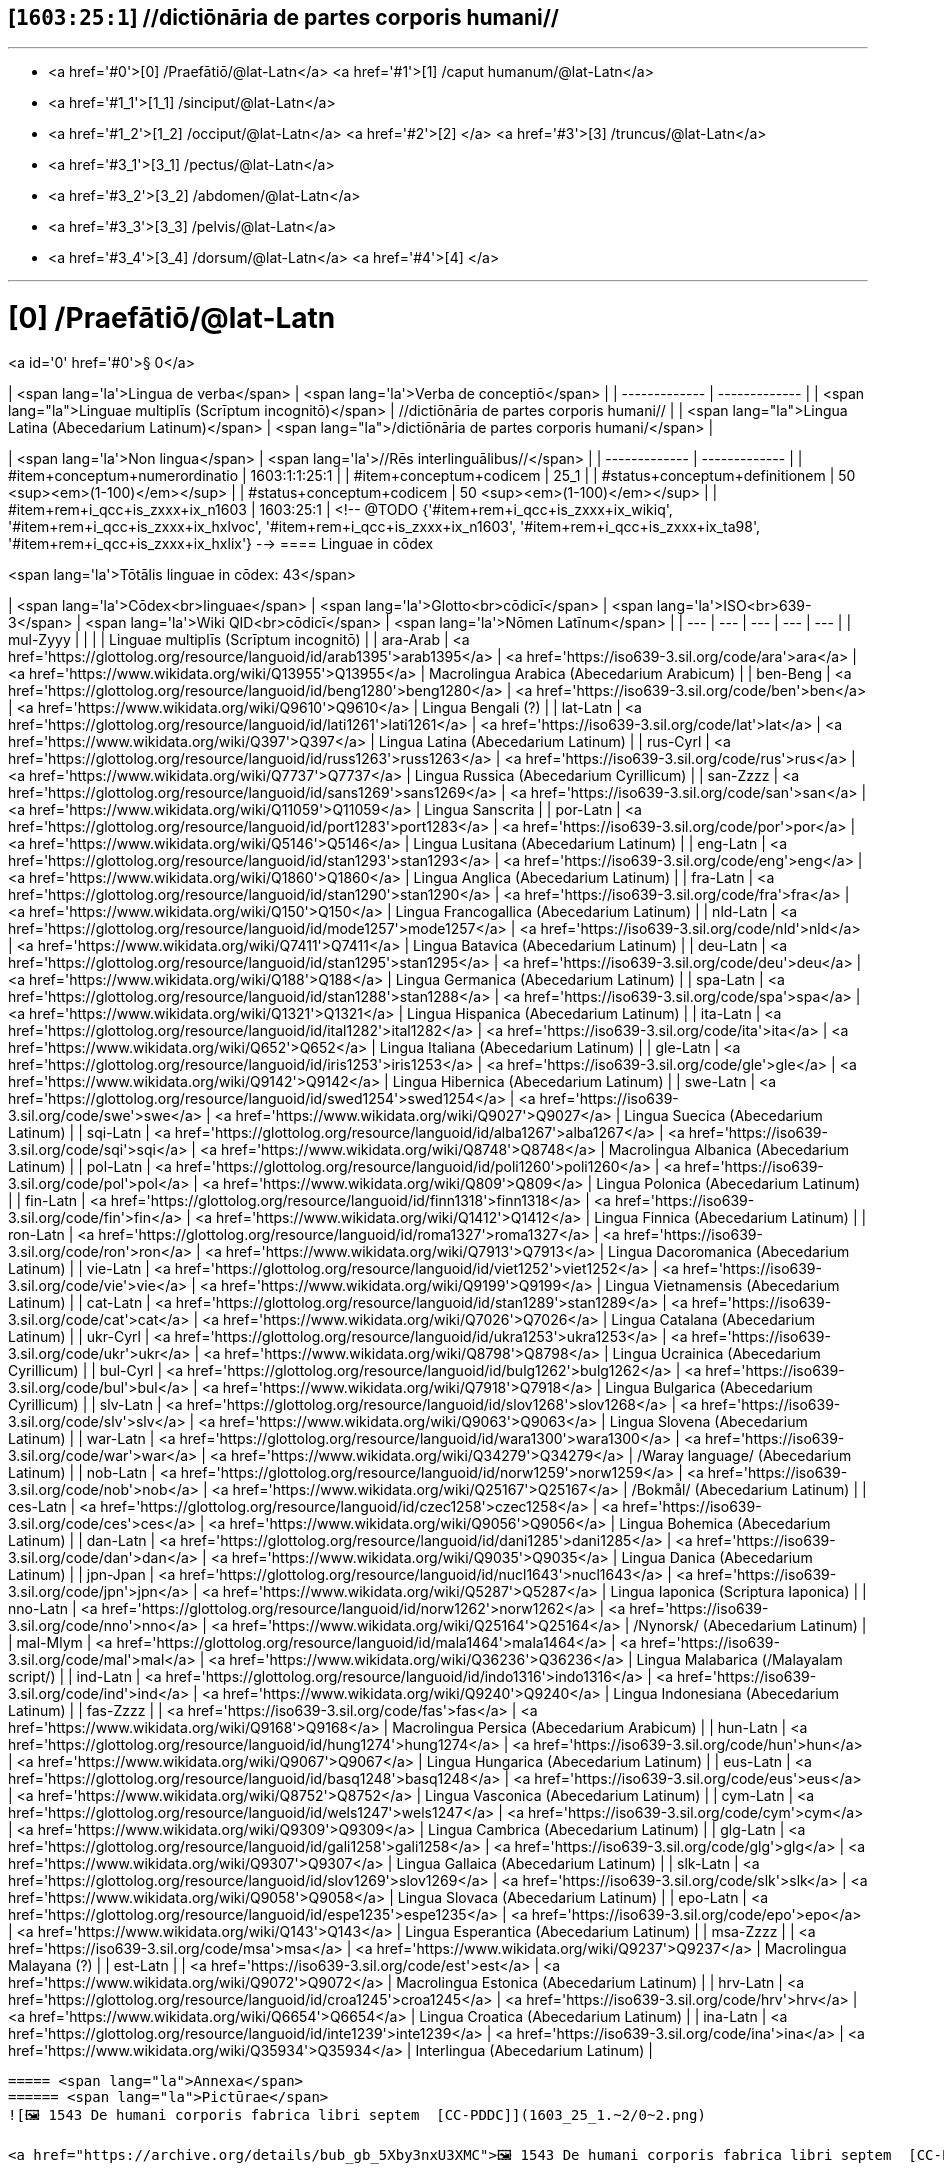 == [`1603:25:1`] //dictiōnāria de partes corporis humani//


'''''

* <a href='#0'>[0] /Praefātiō/@lat-Latn</a>
 <a href='#1'>[1] /caput humanum/@lat-Latn</a>
* <a href='#1_1'>[1_1] /sinciput/@lat-Latn</a>
* <a href='#1_2'>[1_2] /occiput/@lat-Latn</a>
 <a href='#2'>[2] </a>
 <a href='#3'>[3] /truncus/@lat-Latn</a>
* <a href='#3_1'>[3_1] /pectus/@lat-Latn</a>
* <a href='#3_2'>[3_2] /abdomen/@lat-Latn</a>
* <a href='#3_3'>[3_3] /pelvis/@lat-Latn</a>
* <a href='#3_4'>[3_4] /dorsum/@lat-Latn</a>
 <a href='#4'>[4] </a>

'''''

# [0] /Praefātiō/@lat-Latn 

<a id='0' href='#0'>§ 0</a> 



| <span lang='la'>Lingua de verba</span> | <span lang='la'>Verba de conceptiō</span> |
| ------------- | ------------- |
| <span lang="la">Linguae multiplīs (Scrīptum incognitō)</span> | //dictiōnāria de partes corporis humani// |
| <span lang="la">Lingua Latina (Abecedarium Latinum)</span> | <span lang="la">/dictiōnāria de partes corporis humani/</span> |


| <span lang='la'>Non lingua</span> | <span lang='la'>//Rēs interlinguālibus//</span> |
| ------------- | ------------- |
| #item+conceptum+numerordinatio | 1603:1:1:25:1 |
| #item+conceptum+codicem | 25_1 |
| #status+conceptum+definitionem | 50 <sup><em>(1-100)</em></sup> |
| #status+conceptum+codicem | 50 <sup><em>(1-100)</em></sup> |
| #item+rem+i_qcc+is_zxxx+ix_n1603 | 1603:25:1 |
<!-- @TODO {'#item+rem+i_qcc+is_zxxx+ix_wikiq', '#item+rem+i_qcc+is_zxxx+ix_hxlvoc', '#item+rem+i_qcc+is_zxxx+ix_n1603', '#item+rem+i_qcc+is_zxxx+ix_ta98', '#item+rem+i_qcc+is_zxxx+ix_hxlix'} -->
==== Linguae in cōdex

<span lang='la'>Tōtālis linguae in cōdex: 43</span>

| <span lang='la'>Cōdex<br>linguae</span> | <span lang='la'>Glotto<br>cōdicī</span> | <span lang='la'>ISO<br>639-3</span> | <span lang='la'>Wiki QID<br>cōdicī</span> | <span lang='la'>Nōmen Latīnum</span> |
| --- | --- | --- | --- | --- |
| mul-Zyyy |  |  |  | Linguae multiplīs (Scrīptum incognitō) |
| ara-Arab | <a href='https://glottolog.org/resource/languoid/id/arab1395'>arab1395</a> | <a href='https://iso639-3.sil.org/code/ara'>ara</a> | <a href='https://www.wikidata.org/wiki/Q13955'>Q13955</a> | Macrolingua Arabica (Abecedarium Arabicum) |
| ben-Beng | <a href='https://glottolog.org/resource/languoid/id/beng1280'>beng1280</a> | <a href='https://iso639-3.sil.org/code/ben'>ben</a> | <a href='https://www.wikidata.org/wiki/Q9610'>Q9610</a> | Lingua Bengali (?) |
| lat-Latn | <a href='https://glottolog.org/resource/languoid/id/lati1261'>lati1261</a> | <a href='https://iso639-3.sil.org/code/lat'>lat</a> | <a href='https://www.wikidata.org/wiki/Q397'>Q397</a> | Lingua Latina (Abecedarium Latinum) |
| rus-Cyrl | <a href='https://glottolog.org/resource/languoid/id/russ1263'>russ1263</a> | <a href='https://iso639-3.sil.org/code/rus'>rus</a> | <a href='https://www.wikidata.org/wiki/Q7737'>Q7737</a> | Lingua Russica (Abecedarium Cyrillicum) |
| san-Zzzz | <a href='https://glottolog.org/resource/languoid/id/sans1269'>sans1269</a> | <a href='https://iso639-3.sil.org/code/san'>san</a> | <a href='https://www.wikidata.org/wiki/Q11059'>Q11059</a> | Lingua Sanscrita |
| por-Latn | <a href='https://glottolog.org/resource/languoid/id/port1283'>port1283</a> | <a href='https://iso639-3.sil.org/code/por'>por</a> | <a href='https://www.wikidata.org/wiki/Q5146'>Q5146</a> | Lingua Lusitana (Abecedarium Latinum) |
| eng-Latn | <a href='https://glottolog.org/resource/languoid/id/stan1293'>stan1293</a> | <a href='https://iso639-3.sil.org/code/eng'>eng</a> | <a href='https://www.wikidata.org/wiki/Q1860'>Q1860</a> | Lingua Anglica (Abecedarium Latinum) |
| fra-Latn | <a href='https://glottolog.org/resource/languoid/id/stan1290'>stan1290</a> | <a href='https://iso639-3.sil.org/code/fra'>fra</a> | <a href='https://www.wikidata.org/wiki/Q150'>Q150</a> | Lingua Francogallica (Abecedarium Latinum) |
| nld-Latn | <a href='https://glottolog.org/resource/languoid/id/mode1257'>mode1257</a> | <a href='https://iso639-3.sil.org/code/nld'>nld</a> | <a href='https://www.wikidata.org/wiki/Q7411'>Q7411</a> | Lingua Batavica (Abecedarium Latinum) |
| deu-Latn | <a href='https://glottolog.org/resource/languoid/id/stan1295'>stan1295</a> | <a href='https://iso639-3.sil.org/code/deu'>deu</a> | <a href='https://www.wikidata.org/wiki/Q188'>Q188</a> | Lingua Germanica (Abecedarium Latinum) |
| spa-Latn | <a href='https://glottolog.org/resource/languoid/id/stan1288'>stan1288</a> | <a href='https://iso639-3.sil.org/code/spa'>spa</a> | <a href='https://www.wikidata.org/wiki/Q1321'>Q1321</a> | Lingua Hispanica (Abecedarium Latinum) |
| ita-Latn | <a href='https://glottolog.org/resource/languoid/id/ital1282'>ital1282</a> | <a href='https://iso639-3.sil.org/code/ita'>ita</a> | <a href='https://www.wikidata.org/wiki/Q652'>Q652</a> | Lingua Italiana (Abecedarium Latinum) |
| gle-Latn | <a href='https://glottolog.org/resource/languoid/id/iris1253'>iris1253</a> | <a href='https://iso639-3.sil.org/code/gle'>gle</a> | <a href='https://www.wikidata.org/wiki/Q9142'>Q9142</a> | Lingua Hibernica (Abecedarium Latinum) |
| swe-Latn | <a href='https://glottolog.org/resource/languoid/id/swed1254'>swed1254</a> | <a href='https://iso639-3.sil.org/code/swe'>swe</a> | <a href='https://www.wikidata.org/wiki/Q9027'>Q9027</a> | Lingua Suecica (Abecedarium Latinum) |
| sqi-Latn | <a href='https://glottolog.org/resource/languoid/id/alba1267'>alba1267</a> | <a href='https://iso639-3.sil.org/code/sqi'>sqi</a> | <a href='https://www.wikidata.org/wiki/Q8748'>Q8748</a> | Macrolingua Albanica (Abecedarium Latinum) |
| pol-Latn | <a href='https://glottolog.org/resource/languoid/id/poli1260'>poli1260</a> | <a href='https://iso639-3.sil.org/code/pol'>pol</a> | <a href='https://www.wikidata.org/wiki/Q809'>Q809</a> | Lingua Polonica (Abecedarium Latinum) |
| fin-Latn | <a href='https://glottolog.org/resource/languoid/id/finn1318'>finn1318</a> | <a href='https://iso639-3.sil.org/code/fin'>fin</a> | <a href='https://www.wikidata.org/wiki/Q1412'>Q1412</a> | Lingua Finnica (Abecedarium Latinum) |
| ron-Latn | <a href='https://glottolog.org/resource/languoid/id/roma1327'>roma1327</a> | <a href='https://iso639-3.sil.org/code/ron'>ron</a> | <a href='https://www.wikidata.org/wiki/Q7913'>Q7913</a> | Lingua Dacoromanica (Abecedarium Latinum) |
| vie-Latn | <a href='https://glottolog.org/resource/languoid/id/viet1252'>viet1252</a> | <a href='https://iso639-3.sil.org/code/vie'>vie</a> | <a href='https://www.wikidata.org/wiki/Q9199'>Q9199</a> | Lingua Vietnamensis (Abecedarium Latinum) |
| cat-Latn | <a href='https://glottolog.org/resource/languoid/id/stan1289'>stan1289</a> | <a href='https://iso639-3.sil.org/code/cat'>cat</a> | <a href='https://www.wikidata.org/wiki/Q7026'>Q7026</a> | Lingua Catalana (Abecedarium Latinum) |
| ukr-Cyrl | <a href='https://glottolog.org/resource/languoid/id/ukra1253'>ukra1253</a> | <a href='https://iso639-3.sil.org/code/ukr'>ukr</a> | <a href='https://www.wikidata.org/wiki/Q8798'>Q8798</a> | Lingua Ucrainica (Abecedarium Cyrillicum) |
| bul-Cyrl | <a href='https://glottolog.org/resource/languoid/id/bulg1262'>bulg1262</a> | <a href='https://iso639-3.sil.org/code/bul'>bul</a> | <a href='https://www.wikidata.org/wiki/Q7918'>Q7918</a> | Lingua Bulgarica (Abecedarium Cyrillicum) |
| slv-Latn | <a href='https://glottolog.org/resource/languoid/id/slov1268'>slov1268</a> | <a href='https://iso639-3.sil.org/code/slv'>slv</a> | <a href='https://www.wikidata.org/wiki/Q9063'>Q9063</a> | Lingua Slovena (Abecedarium Latinum) |
| war-Latn | <a href='https://glottolog.org/resource/languoid/id/wara1300'>wara1300</a> | <a href='https://iso639-3.sil.org/code/war'>war</a> | <a href='https://www.wikidata.org/wiki/Q34279'>Q34279</a> | /Waray language/ (Abecedarium Latinum) |
| nob-Latn | <a href='https://glottolog.org/resource/languoid/id/norw1259'>norw1259</a> | <a href='https://iso639-3.sil.org/code/nob'>nob</a> | <a href='https://www.wikidata.org/wiki/Q25167'>Q25167</a> | /Bokmål/ (Abecedarium Latinum) |
| ces-Latn | <a href='https://glottolog.org/resource/languoid/id/czec1258'>czec1258</a> | <a href='https://iso639-3.sil.org/code/ces'>ces</a> | <a href='https://www.wikidata.org/wiki/Q9056'>Q9056</a> | Lingua Bohemica (Abecedarium Latinum) |
| dan-Latn | <a href='https://glottolog.org/resource/languoid/id/dani1285'>dani1285</a> | <a href='https://iso639-3.sil.org/code/dan'>dan</a> | <a href='https://www.wikidata.org/wiki/Q9035'>Q9035</a> | Lingua Danica (Abecedarium Latinum) |
| jpn-Jpan | <a href='https://glottolog.org/resource/languoid/id/nucl1643'>nucl1643</a> | <a href='https://iso639-3.sil.org/code/jpn'>jpn</a> | <a href='https://www.wikidata.org/wiki/Q5287'>Q5287</a> | Lingua Iaponica (Scriptura Iaponica) |
| nno-Latn | <a href='https://glottolog.org/resource/languoid/id/norw1262'>norw1262</a> | <a href='https://iso639-3.sil.org/code/nno'>nno</a> | <a href='https://www.wikidata.org/wiki/Q25164'>Q25164</a> | /Nynorsk/ (Abecedarium Latinum) |
| mal-Mlym | <a href='https://glottolog.org/resource/languoid/id/mala1464'>mala1464</a> | <a href='https://iso639-3.sil.org/code/mal'>mal</a> | <a href='https://www.wikidata.org/wiki/Q36236'>Q36236</a> | Lingua Malabarica (/Malayalam script/) |
| ind-Latn | <a href='https://glottolog.org/resource/languoid/id/indo1316'>indo1316</a> | <a href='https://iso639-3.sil.org/code/ind'>ind</a> | <a href='https://www.wikidata.org/wiki/Q9240'>Q9240</a> | Lingua Indonesiana (Abecedarium Latinum) |
| fas-Zzzz |  | <a href='https://iso639-3.sil.org/code/fas'>fas</a> | <a href='https://www.wikidata.org/wiki/Q9168'>Q9168</a> | Macrolingua Persica (Abecedarium Arabicum) |
| hun-Latn | <a href='https://glottolog.org/resource/languoid/id/hung1274'>hung1274</a> | <a href='https://iso639-3.sil.org/code/hun'>hun</a> | <a href='https://www.wikidata.org/wiki/Q9067'>Q9067</a> | Lingua Hungarica (Abecedarium Latinum) |
| eus-Latn | <a href='https://glottolog.org/resource/languoid/id/basq1248'>basq1248</a> | <a href='https://iso639-3.sil.org/code/eus'>eus</a> | <a href='https://www.wikidata.org/wiki/Q8752'>Q8752</a> | Lingua Vasconica (Abecedarium Latinum) |
| cym-Latn | <a href='https://glottolog.org/resource/languoid/id/wels1247'>wels1247</a> | <a href='https://iso639-3.sil.org/code/cym'>cym</a> | <a href='https://www.wikidata.org/wiki/Q9309'>Q9309</a> | Lingua Cambrica (Abecedarium Latinum) |
| glg-Latn | <a href='https://glottolog.org/resource/languoid/id/gali1258'>gali1258</a> | <a href='https://iso639-3.sil.org/code/glg'>glg</a> | <a href='https://www.wikidata.org/wiki/Q9307'>Q9307</a> | Lingua Gallaica (Abecedarium Latinum) |
| slk-Latn | <a href='https://glottolog.org/resource/languoid/id/slov1269'>slov1269</a> | <a href='https://iso639-3.sil.org/code/slk'>slk</a> | <a href='https://www.wikidata.org/wiki/Q9058'>Q9058</a> | Lingua Slovaca (Abecedarium Latinum) |
| epo-Latn | <a href='https://glottolog.org/resource/languoid/id/espe1235'>espe1235</a> | <a href='https://iso639-3.sil.org/code/epo'>epo</a> | <a href='https://www.wikidata.org/wiki/Q143'>Q143</a> | Lingua Esperantica (Abecedarium Latinum) |
| msa-Zzzz |  | <a href='https://iso639-3.sil.org/code/msa'>msa</a> | <a href='https://www.wikidata.org/wiki/Q9237'>Q9237</a> | Macrolingua Malayana (?) |
| est-Latn |  | <a href='https://iso639-3.sil.org/code/est'>est</a> | <a href='https://www.wikidata.org/wiki/Q9072'>Q9072</a> | Macrolingua Estonica (Abecedarium Latinum) |
| hrv-Latn | <a href='https://glottolog.org/resource/languoid/id/croa1245'>croa1245</a> | <a href='https://iso639-3.sil.org/code/hrv'>hrv</a> | <a href='https://www.wikidata.org/wiki/Q6654'>Q6654</a> | Lingua Croatica (Abecedarium Latinum) |
| ina-Latn | <a href='https://glottolog.org/resource/languoid/id/inte1239'>inte1239</a> | <a href='https://iso639-3.sil.org/code/ina'>ina</a> | <a href='https://www.wikidata.org/wiki/Q35934'>Q35934</a> | Interlingua (Abecedarium Latinum) |
----

===== <span lang="la">Annexa</span>
====== <span lang="la">Pictūrae</span>
![🖼️ 1543 De humani corporis fabrica libri septem  [CC-PDDC]](1603_25_1.~2/0~2.png)

<a href="https://archive.org/details/bub_gb_5Xby3nxU3XMC">🖼️ 1543 De humani corporis fabrica libri septem  [CC-PDDC]</a>

![🖼️ 1543 De humani corporis fabrica libri septem  [CC-PDDC]](1603_25_1.~2/0~3.png)

<a href="https://archive.org/details/bub_gb_5Xby3nxU3XMC">🖼️ 1543 De humani corporis fabrica libri septem  [CC-PDDC]</a>

![🖼️ 1543 De humani corporis fabrica libri septem  [CC-PDDC]](1603_25_1.~2/0~9.png)

<a href="https://archive.org/details/bub_gb_5Xby3nxU3XMC">🖼️ 1543 De humani corporis fabrica libri septem  [CC-PDDC]</a>

![🖼️ 1543 De humani corporis fabrica libri septem  [CC-PDDC]](1603_25_1.~2/0~1.png)

<a href="https://archive.org/details/bub_gb_5Xby3nxU3XMC">🖼️ 1543 De humani corporis fabrica libri septem  [CC-PDDC]</a>

'''''

=== [`1`] /caput humanum/@lat-Latn

<a id='1' href='#1'>§ 1</a>





| <span lang='la'>Non lingua</span> | <span lang='la'>//Rēs interlinguālibus//</span> |
| ------------- | ------------- |
| #item+conceptum+numerordinatio | 1603:25:1:1 |
| #item+conceptum+codicem | 1 |
| #status+conceptum+definitionem | 60 <sup><em>(1-100)</em></sup> |
| #status+conceptum+codicem | 60 <sup><em>(1-100)</em></sup> |
| #item+rem+i_qcc+is_zxxx+ix_wikiq | <a href='https://www.wikidata.org/wiki/Q3409626'>Q3409626</a> |
| #item+rem+i_qcc+is_zxxx+ix_ta98 | <a href="https://ifaa.unifr.ch/Public/EntryPage/TA98%20Tree/Entity%20TA98%20EN/01.1.00.001%20Entity%20TA98%20EN.htm">A01.1.00.001</a> |
| #item+rem+i_qcc+is_zxxx+ix_hxlix | ix_n1603n25n1caput |
| #item+rem+i_qcc+is_zxxx+ix_hxlvoc | v_n1603_25_1_caput |




| <span lang='la'>Lingua de verba</span> | <span lang='la'>Verba de conceptiō</span> |
| ------------- | ------------- |
| <span lang="la">Lingua Latina (Abecedarium Latinum)</span> | <span lang="la">caput humanum</span> |
| <span lang="la">Macrolingua Arabica (Abecedarium Arabicum)</span> | <span lang="ar">رأس الإنسان</span> |
| <span lang="la">Lingua Bengali (?)</span> | <span lang="bn">মানুষের মাথা</span> |
| <span lang="la">Lingua Russica (Abecedarium Cyrillicum)</span> | <span lang="ru">голова человека</span> |
| <span lang="la">Lingua Sanscrita</span> | <span lang="sa">शिरः</span> |
| <span lang="la">Lingua Lusitana (Abecedarium Latinum)</span> | <span lang="pt">cabeça humana</span> |
| <span lang="la">Lingua Anglica (Abecedarium Latinum)</span> | <span lang="en">human head</span> |
| <span lang="la">Lingua Francogallica (Abecedarium Latinum)</span> | <span lang="fr">tête humaine</span> |
| <span lang="la">Lingua Batavica (Abecedarium Latinum)</span> | <span lang="nl">menselijk hoofd</span> |
| <span lang="la">Lingua Germanica (Abecedarium Latinum)</span> | <span lang="de">kopf des menschen</span> |
| <span lang="la">Lingua Hispanica (Abecedarium Latinum)</span> | <span lang="es">cabeza humana</span> |
| <span lang="la">Lingua Italiana (Abecedarium Latinum)</span> | <span lang="it">testa umana</span> |
| <span lang="la">Lingua Suecica (Abecedarium Latinum)</span> | <span lang="sv">människohuvud</span> |
| <span lang="la">Lingua Polonica (Abecedarium Latinum)</span> | <span lang="pl">głowa człowieka</span> |
| <span lang="la">Lingua Vietnamensis (Abecedarium Latinum)</span> | <span lang="vi">đầu người</span> |
| <span lang="la">Lingua Catalana (Abecedarium Latinum)</span> | <span lang="ca">cap humà</span> |
| <span lang="la">Lingua Ucrainica (Abecedarium Cyrillicum)</span> | <span lang="uk">голова людини</span> |
| <span lang="la">/Bokmål/ (Abecedarium Latinum)</span> | <span lang="nb">menneskehode</span> |
| <span lang="la">Lingua Bohemica (Abecedarium Latinum)</span> | <span lang="cs">hlava</span> |
| <span lang="la">Lingua Danica (Abecedarium Latinum)</span> | <span lang="da">menneskehovede</span> |
| <span lang="la">Lingua Iaponica (Scriptura Iaponica)</span> | <span lang="ja">ヒトの頭</span> |
| <span lang="la">/Nynorsk/ (Abecedarium Latinum)</span> | <span lang="nn">menneskehovud</span> |
| <span lang="la">Macrolingua Persica (Abecedarium Arabicum)</span> | <span lang="fa">سر انسان</span> |
| <span lang="la">Lingua Hungarica (Abecedarium Latinum)</span> | <span lang="hu">emberi fej</span> |
| <span lang="la">Lingua Cambrica (Abecedarium Latinum)</span> | <span lang="cy">pen dynol</span> |
| <span lang="la">Lingua Esperantica (Abecedarium Latinum)</span> | <span lang="eo">homa kapo</span> |
| <span lang="la">Macrolingua Malayana (?)</span> | <span lang="ms">kepala manusia</span> |
| <span lang="la">Interlingua (Abecedarium Latinum)</span> | <span lang="ia">capite human</span> |




==== [`1_1`] /sinciput/@lat-Latn

<a id='1_1' href='#1_1'>§ 1_1</a>





| <span lang='la'>Non lingua</span> | <span lang='la'>//Rēs interlinguālibus//</span> |
| ------------- | ------------- |
| #item+conceptum+numerordinatio | 1603:25:1:1:1 |
| #item+conceptum+codicem | 1_1 |
| #status+conceptum+definitionem | 60 <sup><em>(1-100)</em></sup> |
| #status+conceptum+codicem | 19 <sup><em>(1-100)</em></sup> |
| #item+rem+i_qcc+is_zxxx+ix_wikiq | <a href='https://www.wikidata.org/wiki/Q41055'>Q41055</a> |
| #item+rem+i_qcc+is_zxxx+ix_ta98 | <a href="https://ifaa.unifr.ch/Public/EntryPage/TA98%20Tree/Entity%20TA98%20EN/01.1.00.002%20Entity%20TA98%20EN.htm">A01.1.00.002</a> |
| #item+rem+i_qcc+is_zxxx+ix_hxlix | ix_n1603n25n1sinciput |
| #item+rem+i_qcc+is_zxxx+ix_hxlvoc | v_n1603_25_1_sinciput |




| <span lang='la'>Lingua de verba</span> | <span lang='la'>Verba de conceptiō</span> |
| ------------- | ------------- |
| <span lang="la">Lingua Latina (Abecedarium Latinum)</span> | <span lang="la">sinciput</span> |
| <span lang="la">Macrolingua Arabica (Abecedarium Arabicum)</span> | <span lang="ar">جبهة</span> |
| <span lang="la">Lingua Russica (Abecedarium Cyrillicum)</span> | <span lang="ru">лоб</span> |
| <span lang="la">Lingua Sanscrita</span> | <span lang="sa">ललाटम्</span> |
| <span lang="la">Lingua Lusitana (Abecedarium Latinum)</span> | <span lang="pt">testa</span> |
| <span lang="la">Lingua Anglica (Abecedarium Latinum)</span> | <span lang="en">forehead</span> |
| <span lang="la">Lingua Francogallica (Abecedarium Latinum)</span> | <span lang="fr">front</span> |
| <span lang="la">Lingua Batavica (Abecedarium Latinum)</span> | <span lang="nl">voorhoofd</span> |
| <span lang="la">Lingua Germanica (Abecedarium Latinum)</span> | <span lang="de">stirn</span> |
| <span lang="la">Lingua Hispanica (Abecedarium Latinum)</span> | <span lang="es">frente</span> |
| <span lang="la">Lingua Italiana (Abecedarium Latinum)</span> | <span lang="it">fronte</span> |
| <span lang="la">Lingua Hibernica (Abecedarium Latinum)</span> | <span lang="ga">éadan</span> |
| <span lang="la">Lingua Suecica (Abecedarium Latinum)</span> | <span lang="sv">panna</span> |
| <span lang="la">Lingua Polonica (Abecedarium Latinum)</span> | <span lang="pl">czoło</span> |
| <span lang="la">Lingua Finnica (Abecedarium Latinum)</span> | <span lang="fi">otsa</span> |
| <span lang="la">Lingua Dacoromanica (Abecedarium Latinum)</span> | <span lang="ro">frunte</span> |
| <span lang="la">Lingua Vietnamensis (Abecedarium Latinum)</span> | <span lang="vi">trán</span> |
| <span lang="la">Lingua Catalana (Abecedarium Latinum)</span> | <span lang="ca">front</span> |
| <span lang="la">Lingua Ucrainica (Abecedarium Cyrillicum)</span> | <span lang="uk">чоло</span> |
| <span lang="la">Lingua Bulgarica (Abecedarium Cyrillicum)</span> | <span lang="bg">чело</span> |
| <span lang="la">/Waray language/ (Abecedarium Latinum)</span> | <span lang="war">agtáng</span> |
| <span lang="la">/Bokmål/ (Abecedarium Latinum)</span> | <span lang="nb">panne</span> |
| <span lang="la">Lingua Bohemica (Abecedarium Latinum)</span> | <span lang="cs">čelo</span> |
| <span lang="la">Lingua Danica (Abecedarium Latinum)</span> | <span lang="da">pande</span> |
| <span lang="la">Lingua Iaponica (Scriptura Iaponica)</span> | <span lang="ja">額</span> |
| <span lang="la">/Nynorsk/ (Abecedarium Latinum)</span> | <span lang="nn">panne</span> |
| <span lang="la">Lingua Malabarica (/Malayalam script/)</span> | <span lang="ml">നെറ്റി</span> |
| <span lang="la">Lingua Indonesiana (Abecedarium Latinum)</span> | <span lang="id">dahi</span> |
| <span lang="la">Macrolingua Persica (Abecedarium Arabicum)</span> | <span lang="fa">پیشانی</span> |
| <span lang="la">Lingua Hungarica (Abecedarium Latinum)</span> | <span lang="hu">homlok</span> |
| <span lang="la">Lingua Vasconica (Abecedarium Latinum)</span> | <span lang="eu">bekoki</span> |
| <span lang="la">Lingua Cambrica (Abecedarium Latinum)</span> | <span lang="cy">talcen</span> |
| <span lang="la">Lingua Gallaica (Abecedarium Latinum)</span> | <span lang="gl">testa</span> |
| <span lang="la">Lingua Slovaca (Abecedarium Latinum)</span> | <span lang="sk">čelo</span> |
| <span lang="la">Lingua Esperantica (Abecedarium Latinum)</span> | <span lang="eo">frunto</span> |
| <span lang="la">Macrolingua Malayana (?)</span> | <span lang="ms">dahi</span> |
| <span lang="la">Macrolingua Estonica (Abecedarium Latinum)</span> | <span lang="et">laup</span> |
| <span lang="la">Lingua Croatica (Abecedarium Latinum)</span> | <span lang="hr">čelo</span> |




==== [`1_2`] /occiput/@lat-Latn

<a id='1_2' href='#1_2'>§ 1_2</a>





| <span lang='la'>Non lingua</span> | <span lang='la'>//Rēs interlinguālibus//</span> |
| ------------- | ------------- |
| #item+conceptum+numerordinatio | 1603:25:1:1:2 |
| #item+conceptum+codicem | 1_2 |
| #status+conceptum+definitionem | 60 <sup><em>(1-100)</em></sup> |
| #status+conceptum+codicem | 19 <sup><em>(1-100)</em></sup> |
| #item+rem+i_qcc+is_zxxx+ix_wikiq | <a href='https://www.wikidata.org/wiki/Q3321315'>Q3321315</a> |
| #item+rem+i_qcc+is_zxxx+ix_ta98 | <a href="https://ifaa.unifr.ch/Public/EntryPage/TA98%20Tree/Entity%20TA98%20EN/01.1.00.003%20Entity%20TA98%20EN.htm">A01.1.00.003</a> |
| #item+rem+i_qcc+is_zxxx+ix_hxlix | ix_n1603n25n1occiput |
| #item+rem+i_qcc+is_zxxx+ix_hxlvoc | v_n1603_25_1_occiput |




| <span lang='la'>Lingua de verba</span> | <span lang='la'>Verba de conceptiō</span> |
| ------------- | ------------- |
| <span lang="la">Lingua Latina (Abecedarium Latinum)</span> | <span lang="la">occiput</span> |
| <span lang="la">Macrolingua Arabica (Abecedarium Arabicum)</span> | <span lang="ar">مؤخر الرأس</span> |
| <span lang="la">Lingua Lusitana (Abecedarium Latinum)</span> | <span lang="pt">occipício</span> |
| <span lang="la">Lingua Anglica (Abecedarium Latinum)</span> | <span lang="en">occiput</span> |
| <span lang="la">Lingua Francogallica (Abecedarium Latinum)</span> | <span lang="fr">occiput</span> |
| <span lang="la">Lingua Germanica (Abecedarium Latinum)</span> | <span lang="de">occiput</span> |
| <span lang="la">Lingua Hispanica (Abecedarium Latinum)</span> | <span lang="es">occipucio</span> |
| <span lang="la">Lingua Italiana (Abecedarium Latinum)</span> | <span lang="it">occipite</span> |
| <span lang="la">Lingua Polonica (Abecedarium Latinum)</span> | <span lang="pl">potylica</span> |
| <span lang="la">Lingua Finnica (Abecedarium Latinum)</span> | <span lang="fi">takaraivo</span> |
| <span lang="la">Lingua Catalana (Abecedarium Latinum)</span> | <span lang="ca">occípit</span> |
| <span lang="la">Lingua Iaponica (Scriptura Iaponica)</span> | <span lang="ja">後頭部</span> |
| <span lang="la">/Nynorsk/ (Abecedarium Latinum)</span> | <span lang="nn">bakhovud</span> |
| <span lang="la">Lingua Vasconica (Abecedarium Latinum)</span> | <span lang="eu">okzipuzio</span> |
| <span lang="la">Lingua Gallaica (Abecedarium Latinum)</span> | <span lang="gl">occipicio</span> |




=== [`2`] 

<a id='2' href='#2'>§ 2</a>





| <span lang='la'>Non lingua</span> | <span lang='la'>//Rēs interlinguālibus//</span> |
| ------------- | ------------- |
| #item+conceptum+numerordinatio | 1603:25:1:2 |
| #item+conceptum+codicem | 2 |
| #status+conceptum+definitionem | 60 <sup><em>(1-100)</em></sup> |
| #status+conceptum+codicem | 60 <sup><em>(1-100)</em></sup> |
| #item+rem+i_qcc+is_zxxx+ix_hxlix | ix_n1603n25n1collum |
| #item+rem+i_qcc+is_zxxx+ix_hxlvoc | v_n1603_25_1_collum |




==== <span lang="la">Annexa</span>
===== <span lang="la">Pictūrae</span>
![🖼️ Henry Vandyke Carter 1858 Gray's Anatomy  [CC-PDDC]](1603_25_1.~1/2~1.png)

<a href="https://archive.org/details/anatomyofhumanbo1918gray">🖼️ Henry Vandyke Carter 1858 Gray's Anatomy  [CC-PDDC]</a>



=== [`3`] /truncus/@lat-Latn

<a id='3' href='#3'>§ 3</a>





| <span lang='la'>Non lingua</span> | <span lang='la'>//Rēs interlinguālibus//</span> |
| ------------- | ------------- |
| #item+conceptum+numerordinatio | 1603:25:1:3 |
| #item+conceptum+codicem | 3 |
| #status+conceptum+definitionem | 60 <sup><em>(1-100)</em></sup> |
| #status+conceptum+codicem | 60 <sup><em>(1-100)</em></sup> |
| #item+rem+i_qcc+is_zxxx+ix_wikiq | <a href='https://www.wikidata.org/wiki/Q160695'>Q160695</a> |
| #item+rem+i_qcc+is_zxxx+ix_ta98 | <a href="https://ifaa.unifr.ch/Public/EntryPage/TA98%20Tree/Entity%20TA98%20EN/01.1.00.013%20Entity%20TA98%20EN.htm">A01.1.00.013</a> |
| #item+rem+i_qcc+is_zxxx+ix_hxlix | ix_n1603n25n1truncus |
| #item+rem+i_qcc+is_zxxx+ix_hxlvoc | v_n1603_25_1_truncus |




| <span lang='la'>Lingua de verba</span> | <span lang='la'>Verba de conceptiō</span> |
| ------------- | ------------- |
| <span lang="la">Lingua Latina (Abecedarium Latinum)</span> | <span lang="la">truncus</span> |
| <span lang="la">Macrolingua Arabica (Abecedarium Arabicum)</span> | <span lang="ar">جذع</span> |
| <span lang="la">Lingua Russica (Abecedarium Cyrillicum)</span> | <span lang="ru">туловище</span> |
| <span lang="la">Lingua Lusitana (Abecedarium Latinum)</span> | <span lang="pt">tronco</span> |
| <span lang="la">Lingua Anglica (Abecedarium Latinum)</span> | <span lang="en">torso</span> |
| <span lang="la">Lingua Francogallica (Abecedarium Latinum)</span> | <span lang="fr">tronc</span> |
| <span lang="la">Lingua Batavica (Abecedarium Latinum)</span> | <span lang="nl">romp</span> |
| <span lang="la">Lingua Germanica (Abecedarium Latinum)</span> | <span lang="de">rumpf</span> |
| <span lang="la">Lingua Hispanica (Abecedarium Latinum)</span> | <span lang="es">tronco</span> |
| <span lang="la">Lingua Italiana (Abecedarium Latinum)</span> | <span lang="it">tronco</span> |
| <span lang="la">Lingua Hibernica (Abecedarium Latinum)</span> | <span lang="ga">tóracs</span> |
| <span lang="la">Lingua Suecica (Abecedarium Latinum)</span> | <span lang="sv">torso</span> |
| <span lang="la">Lingua Polonica (Abecedarium Latinum)</span> | <span lang="pl">tułów</span> |
| <span lang="la">Lingua Finnica (Abecedarium Latinum)</span> | <span lang="fi">torso</span> |
| <span lang="la">Lingua Dacoromanica (Abecedarium Latinum)</span> | <span lang="ro">trunchi</span> |
| <span lang="la">Lingua Vietnamensis (Abecedarium Latinum)</span> | <span lang="vi">thân mình</span> |
| <span lang="la">Lingua Catalana (Abecedarium Latinum)</span> | <span lang="ca">tronc</span> |
| <span lang="la">Lingua Ucrainica (Abecedarium Cyrillicum)</span> | <span lang="uk">тулуб</span> |
| <span lang="la">Lingua Bulgarica (Abecedarium Cyrillicum)</span> | <span lang="bg">туловище</span> |
| <span lang="la">Lingua Slovena (Abecedarium Latinum)</span> | <span lang="sl">torzo</span> |
| <span lang="la">/Bokmål/ (Abecedarium Latinum)</span> | <span lang="nb">torso</span> |
| <span lang="la">Lingua Bohemica (Abecedarium Latinum)</span> | <span lang="cs">trup</span> |
| <span lang="la">Lingua Danica (Abecedarium Latinum)</span> | <span lang="da">torso</span> |
| <span lang="la">Lingua Iaponica (Scriptura Iaponica)</span> | <span lang="ja">胴体</span> |
| <span lang="la">/Nynorsk/ (Abecedarium Latinum)</span> | <span lang="nn">truncus</span> |
| <span lang="la">Lingua Indonesiana (Abecedarium Latinum)</span> | <span lang="id">trunkus</span> |
| <span lang="la">Macrolingua Persica (Abecedarium Arabicum)</span> | <span lang="fa">تنه</span> |
| <span lang="la">Lingua Hungarica (Abecedarium Latinum)</span> | <span lang="hu">torzó</span> |
| <span lang="la">Lingua Vasconica (Abecedarium Latinum)</span> | <span lang="eu">gorputz-enbor</span> |
| <span lang="la">Lingua Gallaica (Abecedarium Latinum)</span> | <span lang="gl">tronco</span> |
| <span lang="la">Lingua Slovaca (Abecedarium Latinum)</span> | <span lang="sk">trup</span> |
| <span lang="la">Lingua Esperantica (Abecedarium Latinum)</span> | <span lang="eo">torso</span> |
| <span lang="la">Macrolingua Estonica (Abecedarium Latinum)</span> | <span lang="et">kere</span> |
| <span lang="la">Lingua Croatica (Abecedarium Latinum)</span> | <span lang="hr">torzo</span> |


==== <span lang="la">Annexa</span>
===== <span lang="la">Pictūrae</span>
![🖼️ Henry Vandyke Carter 1858 Gray's Anatomy  [CC-PDDC]](1603_25_1.~1/3~1.gif)

<a href="https://archive.org/details/anatomyofhumanbo1918gray">🖼️ Henry Vandyke Carter 1858 Gray's Anatomy  [CC-PDDC]</a>



==== [`3_1`] /pectus/@lat-Latn

<a id='3_1' href='#3_1'>§ 3_1</a>





| <span lang='la'>Non lingua</span> | <span lang='la'>//Rēs interlinguālibus//</span> |
| ------------- | ------------- |
| #item+conceptum+numerordinatio | 1603:25:1:3:1 |
| #item+conceptum+codicem | 3_1 |
| #status+conceptum+definitionem | 60 <sup><em>(1-100)</em></sup> |
| #status+conceptum+codicem | 19 <sup><em>(1-100)</em></sup> |
| #item+rem+i_qcc+is_zxxx+ix_wikiq | <a href='https://www.wikidata.org/wiki/Q9645'>Q9645</a> |
| #item+rem+i_qcc+is_zxxx+ix_ta98 | <a href="https://ifaa.unifr.ch/Public/EntryPage/TA98%20Tree/Entity%20TA98%20EN/01.1.00.014%20Entity%20TA98%20EN.htm">A01.1.00.014</a> |
| #item+rem+i_qcc+is_zxxx+ix_hxlix | ix_n1603n25n1thorax |
| #item+rem+i_qcc+is_zxxx+ix_hxlvoc | v_n1603_25_1_thorax |




| <span lang='la'>Lingua de verba</span> | <span lang='la'>Verba de conceptiō</span> |
| ------------- | ------------- |
| <span lang="la">Lingua Latina (Abecedarium Latinum)</span> | <span lang="la">pectus</span> |
| <span lang="la">Macrolingua Arabica (Abecedarium Arabicum)</span> | <span lang="ar">صدر</span> |
| <span lang="la">Lingua Bengali (?)</span> | <span lang="bn">বক্ষ</span> |
| <span lang="la">Lingua Russica (Abecedarium Cyrillicum)</span> | <span lang="ru">торакс</span> |
| <span lang="la">Lingua Sanscrita</span> | <span lang="sa">वक्षःस्थलम्</span> |
| <span lang="la">Lingua Lusitana (Abecedarium Latinum)</span> | <span lang="pt">peito</span> |
| <span lang="la">Lingua Anglica (Abecedarium Latinum)</span> | <span lang="en">thorax</span> |
| <span lang="la">Lingua Francogallica (Abecedarium Latinum)</span> | <span lang="fr">torse</span> |
| <span lang="la">Lingua Batavica (Abecedarium Latinum)</span> | <span lang="nl">borstkas</span> |
| <span lang="la">Lingua Germanica (Abecedarium Latinum)</span> | <span lang="de">brust</span> |
| <span lang="la">Lingua Hispanica (Abecedarium Latinum)</span> | <span lang="es">torso</span> |
| <span lang="la">Lingua Italiana (Abecedarium Latinum)</span> | <span lang="it">petto</span> |
| <span lang="la">Lingua Hibernica (Abecedarium Latinum)</span> | <span lang="ga">cliabhrach</span> |
| <span lang="la">Lingua Suecica (Abecedarium Latinum)</span> | <span lang="sv">bröst</span> |
| <span lang="la">Lingua Polonica (Abecedarium Latinum)</span> | <span lang="pl">klatka piersiowa</span> |
| <span lang="la">Lingua Finnica (Abecedarium Latinum)</span> | <span lang="fi">rinta</span> |
| <span lang="la">Lingua Vietnamensis (Abecedarium Latinum)</span> | <span lang="vi">ngực</span> |
| <span lang="la">Lingua Catalana (Abecedarium Latinum)</span> | <span lang="ca">tors</span> |
| <span lang="la">Lingua Ucrainica (Abecedarium Cyrillicum)</span> | <span lang="uk">грудна клітка</span> |
| <span lang="la">Lingua Bulgarica (Abecedarium Cyrillicum)</span> | <span lang="bg">гръден кош</span> |
| <span lang="la">Lingua Slovena (Abecedarium Latinum)</span> | <span lang="sl">prsni koš</span> |
| <span lang="la">/Waray language/ (Abecedarium Latinum)</span> | <span lang="war">dughán</span> |
| <span lang="la">/Bokmål/ (Abecedarium Latinum)</span> | <span lang="nb">bryst</span> |
| <span lang="la">Lingua Bohemica (Abecedarium Latinum)</span> | <span lang="cs">hrudník</span> |
| <span lang="la">Lingua Danica (Abecedarium Latinum)</span> | <span lang="da">brystkasse</span> |
| <span lang="la">Lingua Iaponica (Scriptura Iaponica)</span> | <span lang="ja">胸</span> |
| <span lang="la">/Nynorsk/ (Abecedarium Latinum)</span> | <span lang="nn">bryst</span> |
| <span lang="la">Lingua Indonesiana (Abecedarium Latinum)</span> | <span lang="id">dada</span> |
| <span lang="la">Macrolingua Persica (Abecedarium Arabicum)</span> | <span lang="fa">سینه</span> |
| <span lang="la">Lingua Hungarica (Abecedarium Latinum)</span> | <span lang="hu">mellkas</span> |
| <span lang="la">Lingua Vasconica (Abecedarium Latinum)</span> | <span lang="eu">torax</span> |
| <span lang="la">Lingua Cambrica (Abecedarium Latinum)</span> | <span lang="cy">thoracs</span> |
| <span lang="la">Lingua Gallaica (Abecedarium Latinum)</span> | <span lang="gl">peito</span> |
| <span lang="la">Lingua Slovaca (Abecedarium Latinum)</span> | <span lang="sk">hrudník</span> |
| <span lang="la">Lingua Esperantica (Abecedarium Latinum)</span> | <span lang="eo">brusto</span> |
| <span lang="la">Macrolingua Malayana (?)</span> | <span lang="ms">dada</span> |
| <span lang="la">Macrolingua Estonica (Abecedarium Latinum)</span> | <span lang="et">rind</span> |
| <span lang="la">Lingua Croatica (Abecedarium Latinum)</span> | <span lang="hr">prsni koš</span> |




==== [`3_2`] /abdomen/@lat-Latn

<a id='3_2' href='#3_2'>§ 3_2</a>





| <span lang='la'>Non lingua</span> | <span lang='la'>//Rēs interlinguālibus//</span> |
| ------------- | ------------- |
| #item+conceptum+numerordinatio | 1603:25:1:3:2 |
| #item+conceptum+codicem | 3_2 |
| #status+conceptum+definitionem | 60 <sup><em>(1-100)</em></sup> |
| #status+conceptum+codicem | 19 <sup><em>(1-100)</em></sup> |
| #item+rem+i_qcc+is_zxxx+ix_wikiq | <a href='https://www.wikidata.org/wiki/Q9597'>Q9597</a> |
| #item+rem+i_qcc+is_zxxx+ix_ta98 | <a href="https://ifaa.unifr.ch/Public/EntryPage/TA98%20Tree/Entity%20TA98%20EN/01.1.00.016%20Entity%20TA98%20EN.htm">A01.1.00.016</a> |
| #item+rem+i_qcc+is_zxxx+ix_hxlix | ix_n1603n25n1abdomen |
| #item+rem+i_qcc+is_zxxx+ix_hxlvoc | v_n1603_25_1_abdomen |




| <span lang='la'>Lingua de verba</span> | <span lang='la'>Verba de conceptiō</span> |
| ------------- | ------------- |
| <span lang="la">Lingua Latina (Abecedarium Latinum)</span> | <span lang="la">abdomen</span> |
| <span lang="la">Macrolingua Arabica (Abecedarium Arabicum)</span> | <span lang="ar">بطن</span> |
| <span lang="la">Lingua Bengali (?)</span> | <span lang="bn">উদর</span> |
| <span lang="la">Lingua Russica (Abecedarium Cyrillicum)</span> | <span lang="ru">живот</span> |
| <span lang="la">Lingua Sanscrita</span> | <span lang="sa">नाभिः</span> |
| <span lang="la">Lingua Lusitana (Abecedarium Latinum)</span> | <span lang="pt">abdómen</span> |
| <span lang="la">Lingua Anglica (Abecedarium Latinum)</span> | <span lang="en">abdomen</span> |
| <span lang="la">Lingua Francogallica (Abecedarium Latinum)</span> | <span lang="fr">abdomen</span> |
| <span lang="la">Lingua Batavica (Abecedarium Latinum)</span> | <span lang="nl">buik</span> |
| <span lang="la">Lingua Germanica (Abecedarium Latinum)</span> | <span lang="de">abdomen</span> |
| <span lang="la">Lingua Hispanica (Abecedarium Latinum)</span> | <span lang="es">abdomen</span> |
| <span lang="la">Lingua Italiana (Abecedarium Latinum)</span> | <span lang="it">addome</span> |
| <span lang="la">Lingua Hibernica (Abecedarium Latinum)</span> | <span lang="ga">abdóman</span> |
| <span lang="la">Lingua Suecica (Abecedarium Latinum)</span> | <span lang="sv">buken</span> |
| <span lang="la">Macrolingua Albanica (Abecedarium Latinum)</span> | <span lang="sq">abdomeni</span> |
| <span lang="la">Lingua Polonica (Abecedarium Latinum)</span> | <span lang="pl">brzuch</span> |
| <span lang="la">Lingua Finnica (Abecedarium Latinum)</span> | <span lang="fi">vatsa</span> |
| <span lang="la">Lingua Dacoromanica (Abecedarium Latinum)</span> | <span lang="ro">abdomen</span> |
| <span lang="la">Lingua Vietnamensis (Abecedarium Latinum)</span> | <span lang="vi">bụng</span> |
| <span lang="la">Lingua Catalana (Abecedarium Latinum)</span> | <span lang="ca">abdomen</span> |
| <span lang="la">Lingua Ucrainica (Abecedarium Cyrillicum)</span> | <span lang="uk">живіт</span> |
| <span lang="la">Lingua Bulgarica (Abecedarium Cyrillicum)</span> | <span lang="bg">корем</span> |
| <span lang="la">Lingua Slovena (Abecedarium Latinum)</span> | <span lang="sl">trebuh</span> |
| <span lang="la">/Waray language/ (Abecedarium Latinum)</span> | <span lang="war">puson</span> |
| <span lang="la">/Bokmål/ (Abecedarium Latinum)</span> | <span lang="nb">abdomen</span> |
| <span lang="la">Lingua Bohemica (Abecedarium Latinum)</span> | <span lang="cs">břicho</span> |
| <span lang="la">Lingua Danica (Abecedarium Latinum)</span> | <span lang="da">bughule</span> |
| <span lang="la">Lingua Iaponica (Scriptura Iaponica)</span> | <span lang="ja">腹</span> |
| <span lang="la">/Nynorsk/ (Abecedarium Latinum)</span> | <span lang="nn">abdomen</span> |
| <span lang="la">Lingua Indonesiana (Abecedarium Latinum)</span> | <span lang="id">abdomen</span> |
| <span lang="la">Macrolingua Persica (Abecedarium Arabicum)</span> | <span lang="fa">شکم</span> |
| <span lang="la">Lingua Hungarica (Abecedarium Latinum)</span> | <span lang="hu">has</span> |
| <span lang="la">Lingua Vasconica (Abecedarium Latinum)</span> | <span lang="eu">abdomen</span> |
| <span lang="la">Lingua Cambrica (Abecedarium Latinum)</span> | <span lang="cy">abdomen</span> |
| <span lang="la">Lingua Gallaica (Abecedarium Latinum)</span> | <span lang="gl">abdome</span> |
| <span lang="la">Lingua Slovaca (Abecedarium Latinum)</span> | <span lang="sk">brucho (stavovce)</span> |
| <span lang="la">Lingua Esperantica (Abecedarium Latinum)</span> | <span lang="eo">ventro</span> |
| <span lang="la">Macrolingua Malayana (?)</span> | <span lang="ms">Abdomen</span> |
| <span lang="la">Macrolingua Estonica (Abecedarium Latinum)</span> | <span lang="et">kõht</span> |
| <span lang="la">Lingua Croatica (Abecedarium Latinum)</span> | <span lang="hr">trbuh</span> |
| <span lang="la">Interlingua (Abecedarium Latinum)</span> | <span lang="ia">abdomine</span> |




==== [`3_3`] /pelvis/@lat-Latn

<a id='3_3' href='#3_3'>§ 3_3</a>





| <span lang='la'>Non lingua</span> | <span lang='la'>//Rēs interlinguālibus//</span> |
| ------------- | ------------- |
| #item+conceptum+numerordinatio | 1603:25:1:3:3 |
| #item+conceptum+codicem | 3_3 |
| #status+conceptum+definitionem | 60 <sup><em>(1-100)</em></sup> |
| #status+conceptum+codicem | 19 <sup><em>(1-100)</em></sup> |
| #item+rem+i_qcc+is_zxxx+ix_wikiq | <a href='https://www.wikidata.org/wiki/Q713102'>Q713102</a> |
| #item+rem+i_qcc+is_zxxx+ix_ta98 | <a href="https://ifaa.unifr.ch/Public/EntryPage/TA98%20Tree/Entity%20TA98%20EN/01.1.00.017%20Entity%20TA98%20EN.htm">A01.1.00.017</a> |
| #item+rem+i_qcc+is_zxxx+ix_hxlix | ix_n1603n25n1pelvis |
| #item+rem+i_qcc+is_zxxx+ix_hxlvoc | v_n1603_25_1_pelvis |




| <span lang='la'>Lingua de verba</span> | <span lang='la'>Verba de conceptiō</span> |
| ------------- | ------------- |
| <span lang="la">Lingua Latina (Abecedarium Latinum)</span> | <span lang="la">pelvis</span> |
| <span lang="la">Macrolingua Arabica (Abecedarium Arabicum)</span> | <span lang="ar">حوض</span> |
| <span lang="la">Lingua Bengali (?)</span> | <span lang="bn">শ্রোণিচক্র</span> |
| <span lang="la">Lingua Russica (Abecedarium Cyrillicum)</span> | <span lang="ru">таз</span> |
| <span lang="la">Lingua Lusitana (Abecedarium Latinum)</span> | <span lang="pt">bacia</span> |
| <span lang="la">Lingua Anglica (Abecedarium Latinum)</span> | <span lang="en">pelvis</span> |
| <span lang="la">Lingua Francogallica (Abecedarium Latinum)</span> | <span lang="fr">bassin</span> |
| <span lang="la">Lingua Batavica (Abecedarium Latinum)</span> | <span lang="nl">bekken</span> |
| <span lang="la">Lingua Germanica (Abecedarium Latinum)</span> | <span lang="de">becken</span> |
| <span lang="la">Lingua Hispanica (Abecedarium Latinum)</span> | <span lang="es">pelvis</span> |
| <span lang="la">Lingua Italiana (Abecedarium Latinum)</span> | <span lang="it">bacino</span> |
| <span lang="la">Lingua Hibernica (Abecedarium Latinum)</span> | <span lang="ga">peilbheas</span> |
| <span lang="la">Lingua Suecica (Abecedarium Latinum)</span> | <span lang="sv">bäcken</span> |
| <span lang="la">Macrolingua Albanica (Abecedarium Latinum)</span> | <span lang="sq">legeni i njeriut</span> |
| <span lang="la">Lingua Polonica (Abecedarium Latinum)</span> | <span lang="pl">kość miedniczna</span> |
| <span lang="la">Lingua Finnica (Abecedarium Latinum)</span> | <span lang="fi">lantio</span> |
| <span lang="la">Lingua Dacoromanica (Abecedarium Latinum)</span> | <span lang="ro">pelvis</span> |
| <span lang="la">Lingua Vietnamensis (Abecedarium Latinum)</span> | <span lang="vi">khung chậu</span> |
| <span lang="la">Lingua Catalana (Abecedarium Latinum)</span> | <span lang="ca">pelvis</span> |
| <span lang="la">Lingua Ucrainica (Abecedarium Cyrillicum)</span> | <span lang="uk">таз</span> |
| <span lang="la">Lingua Bulgarica (Abecedarium Cyrillicum)</span> | <span lang="bg">таз</span> |
| <span lang="la">Lingua Slovena (Abecedarium Latinum)</span> | <span lang="sl">medenica</span> |
| <span lang="la">/Waray language/ (Abecedarium Latinum)</span> | <span lang="war">pelvis</span> |
| <span lang="la">/Bokmål/ (Abecedarium Latinum)</span> | <span lang="nb">bekken</span> |
| <span lang="la">Lingua Bohemica (Abecedarium Latinum)</span> | <span lang="cs">pánev</span> |
| <span lang="la">Lingua Danica (Abecedarium Latinum)</span> | <span lang="da">bækken</span> |
| <span lang="la">Lingua Iaponica (Scriptura Iaponica)</span> | <span lang="ja">骨盤</span> |
| <span lang="la">/Nynorsk/ (Abecedarium Latinum)</span> | <span lang="nn">bekken</span> |
| <span lang="la">Lingua Indonesiana (Abecedarium Latinum)</span> | <span lang="id">pelvis</span> |
| <span lang="la">Macrolingua Persica (Abecedarium Arabicum)</span> | <span lang="fa">لگن خاصره</span> |
| <span lang="la">Lingua Hungarica (Abecedarium Latinum)</span> | <span lang="hu">csontos medence</span> |
| <span lang="la">Lingua Vasconica (Abecedarium Latinum)</span> | <span lang="eu">pelbis</span> |
| <span lang="la">Lingua Cambrica (Abecedarium Latinum)</span> | <span lang="cy">pelfis</span> |
| <span lang="la">Lingua Gallaica (Abecedarium Latinum)</span> | <span lang="gl">pelve</span> |
| <span lang="la">Lingua Slovaca (Abecedarium Latinum)</span> | <span lang="sk">panva</span> |
| <span lang="la">Lingua Esperantica (Abecedarium Latinum)</span> | <span lang="eo">pelvo</span> |
| <span lang="la">Macrolingua Malayana (?)</span> | <span lang="ms">Pelvis</span> |
| <span lang="la">Macrolingua Estonica (Abecedarium Latinum)</span> | <span lang="et">vaagen</span> |
| <span lang="la">Lingua Croatica (Abecedarium Latinum)</span> | <span lang="hr">zdjelica</span> |




==== [`3_4`] /dorsum/@lat-Latn

<a id='3_4' href='#3_4'>§ 3_4</a>





| <span lang='la'>Non lingua</span> | <span lang='la'>//Rēs interlinguālibus//</span> |
| ------------- | ------------- |
| #item+conceptum+numerordinatio | 1603:25:1:3:4 |
| #item+conceptum+codicem | 3_4 |
| #status+conceptum+definitionem | 60 <sup><em>(1-100)</em></sup> |
| #status+conceptum+codicem | 19 <sup><em>(1-100)</em></sup> |
| #item+rem+i_qcc+is_zxxx+ix_wikiq | <a href='https://www.wikidata.org/wiki/Q133279'>Q133279</a> |
| #item+rem+i_qcc+is_zxxx+ix_ta98 | <a href="https://ifaa.unifr.ch/Public/EntryPage/TA98%20Tree/Entity%20TA98%20EN/01.1.00.018%20Entity%20TA98%20EN.htm">A01.1.00.018</a> |
| #item+rem+i_qcc+is_zxxx+ix_hxlix | ix_n1603n25n1dorsum |
| #item+rem+i_qcc+is_zxxx+ix_hxlvoc | v_n1603_25_1_dorsum |




| <span lang='la'>Lingua de verba</span> | <span lang='la'>Verba de conceptiō</span> |
| ------------- | ------------- |
| <span lang="la">Lingua Latina (Abecedarium Latinum)</span> | <span lang="la">dorsum</span> |
| <span lang="la">Macrolingua Arabica (Abecedarium Arabicum)</span> | <span lang="ar">ظهر</span> |
| <span lang="la">Lingua Russica (Abecedarium Cyrillicum)</span> | <span lang="ru">спина</span> |
| <span lang="la">Lingua Sanscrita</span> | <span lang="sa">पृष्ठभागः</span> |
| <span lang="la">Lingua Lusitana (Abecedarium Latinum)</span> | <span lang="pt">costas</span> |
| <span lang="la">Lingua Anglica (Abecedarium Latinum)</span> | <span lang="en">back</span> |
| <span lang="la">Lingua Francogallica (Abecedarium Latinum)</span> | <span lang="fr">dos</span> |
| <span lang="la">Lingua Batavica (Abecedarium Latinum)</span> | <span lang="nl">rug</span> |
| <span lang="la">Lingua Germanica (Abecedarium Latinum)</span> | <span lang="de">rücken</span> |
| <span lang="la">Lingua Hispanica (Abecedarium Latinum)</span> | <span lang="es">espalda</span> |
| <span lang="la">Lingua Italiana (Abecedarium Latinum)</span> | <span lang="it">schiena</span> |
| <span lang="la">Lingua Suecica (Abecedarium Latinum)</span> | <span lang="sv">rygg</span> |
| <span lang="la">Lingua Polonica (Abecedarium Latinum)</span> | <span lang="pl">plecy</span> |
| <span lang="la">Lingua Finnica (Abecedarium Latinum)</span> | <span lang="fi">selkä</span> |
| <span lang="la">Lingua Dacoromanica (Abecedarium Latinum)</span> | <span lang="ro">spate</span> |
| <span lang="la">Lingua Vietnamensis (Abecedarium Latinum)</span> | <span lang="vi">lưng người</span> |
| <span lang="la">Lingua Catalana (Abecedarium Latinum)</span> | <span lang="ca">esquena</span> |
| <span lang="la">Lingua Ucrainica (Abecedarium Cyrillicum)</span> | <span lang="uk">спина</span> |
| <span lang="la">Lingua Bulgarica (Abecedarium Cyrillicum)</span> | <span lang="bg">гръб</span> |
| <span lang="la">/Waray language/ (Abecedarium Latinum)</span> | <span lang="war">bungkog</span> |
| <span lang="la">/Bokmål/ (Abecedarium Latinum)</span> | <span lang="nb">rygg</span> |
| <span lang="la">Lingua Bohemica (Abecedarium Latinum)</span> | <span lang="cs">záda</span> |
| <span lang="la">Lingua Danica (Abecedarium Latinum)</span> | <span lang="da">ryg</span> |
| <span lang="la">Lingua Iaponica (Scriptura Iaponica)</span> | <span lang="ja">背中</span> |
| <span lang="la">/Nynorsk/ (Abecedarium Latinum)</span> | <span lang="nn">rygg</span> |
| <span lang="la">Lingua Indonesiana (Abecedarium Latinum)</span> | <span lang="id">punggung</span> |
| <span lang="la">Macrolingua Persica (Abecedarium Arabicum)</span> | <span lang="fa">پشت انسان</span> |
| <span lang="la">Lingua Vasconica (Abecedarium Latinum)</span> | <span lang="eu">bizkar</span> |
| <span lang="la">Lingua Cambrica (Abecedarium Latinum)</span> | <span lang="cy">cefn</span> |
| <span lang="la">Lingua Gallaica (Abecedarium Latinum)</span> | <span lang="gl">costas</span> |
| <span lang="la">Lingua Esperantica (Abecedarium Latinum)</span> | <span lang="eo">dorso</span> |
| <span lang="la">Macrolingua Estonica (Abecedarium Latinum)</span> | <span lang="et">selg</span> |
| <span lang="la">Lingua Croatica (Abecedarium Latinum)</span> | <span lang="hr">leđa</span> |


===== <span lang="la">Annexa</span>
====== <span lang="la">Pictūrae</span>
![🖼️ Henry Vandyke Carter 1858 Gray's Anatomy  [CC-PDDC]](1603_25_1.~1/3_4~1.png)

<a href="https://archive.org/details/anatomyofhumanbo1918gray">🖼️ Henry Vandyke Carter 1858 Gray's Anatomy  [CC-PDDC]</a>



=== [`4`] 

<a id='4' href='#4'>§ 4</a>





| <span lang='la'>Non lingua</span> | <span lang='la'>//Rēs interlinguālibus//</span> |
| ------------- | ------------- |
| #item+conceptum+numerordinatio | 1603:25:1:4 |
| #item+conceptum+codicem | 4 |
| #status+conceptum+definitionem | 60 <sup><em>(1-100)</em></sup> |
| #status+conceptum+codicem | 50 <sup><em>(1-100)</em></sup> |
| #item+rem+i_qcc+is_zxxx+ix_hxlix | ix_n1603n25n1extremitates |
| #item+rem+i_qcc+is_zxxx+ix_hxlvoc | v_n1603_25_1_extremitates |






